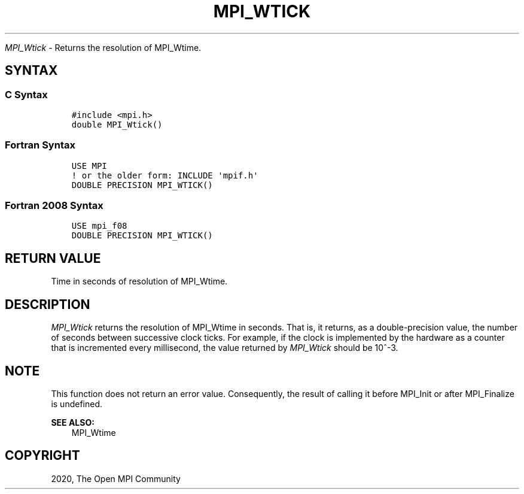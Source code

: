 .\" Man page generated from reStructuredText.
.
.TH "MPI_WTICK" "3" "Jan 03, 2022" "" "Open MPI"
.
.nr rst2man-indent-level 0
.
.de1 rstReportMargin
\\$1 \\n[an-margin]
level \\n[rst2man-indent-level]
level margin: \\n[rst2man-indent\\n[rst2man-indent-level]]
-
\\n[rst2man-indent0]
\\n[rst2man-indent1]
\\n[rst2man-indent2]
..
.de1 INDENT
.\" .rstReportMargin pre:
. RS \\$1
. nr rst2man-indent\\n[rst2man-indent-level] \\n[an-margin]
. nr rst2man-indent-level +1
.\" .rstReportMargin post:
..
.de UNINDENT
. RE
.\" indent \\n[an-margin]
.\" old: \\n[rst2man-indent\\n[rst2man-indent-level]]
.nr rst2man-indent-level -1
.\" new: \\n[rst2man-indent\\n[rst2man-indent-level]]
.in \\n[rst2man-indent\\n[rst2man-indent-level]]u
..
.sp
\fI\%MPI_Wtick\fP \- Returns the resolution of MPI_Wtime\&.
.SH SYNTAX
.SS C Syntax
.INDENT 0.0
.INDENT 3.5
.sp
.nf
.ft C
#include <mpi.h>
double MPI_Wtick()
.ft P
.fi
.UNINDENT
.UNINDENT
.SS Fortran Syntax
.INDENT 0.0
.INDENT 3.5
.sp
.nf
.ft C
USE MPI
! or the older form: INCLUDE \(aqmpif.h\(aq
DOUBLE PRECISION MPI_WTICK()
.ft P
.fi
.UNINDENT
.UNINDENT
.SS Fortran 2008 Syntax
.INDENT 0.0
.INDENT 3.5
.sp
.nf
.ft C
USE mpi_f08
DOUBLE PRECISION MPI_WTICK()
.ft P
.fi
.UNINDENT
.UNINDENT
.SH RETURN VALUE
.sp
Time in seconds of resolution of MPI_Wtime\&.
.SH DESCRIPTION
.sp
\fI\%MPI_Wtick\fP returns the resolution of MPI_Wtime in seconds. That is, it
returns, as a double\-precision value, the number of seconds between
successive clock ticks. For example, if the clock is implemented by the
hardware as a counter that is incremented every millisecond, the value
returned by \fI\%MPI_Wtick\fP should be 10^\-3.
.SH NOTE
.sp
This function does not return an error value. Consequently, the result
of calling it before MPI_Init or after MPI_Finalize is undefined.
.sp
\fBSEE ALSO:\fP
.INDENT 0.0
.INDENT 3.5
MPI_Wtime
.UNINDENT
.UNINDENT
.SH COPYRIGHT
2020, The Open MPI Community
.\" Generated by docutils manpage writer.
.
